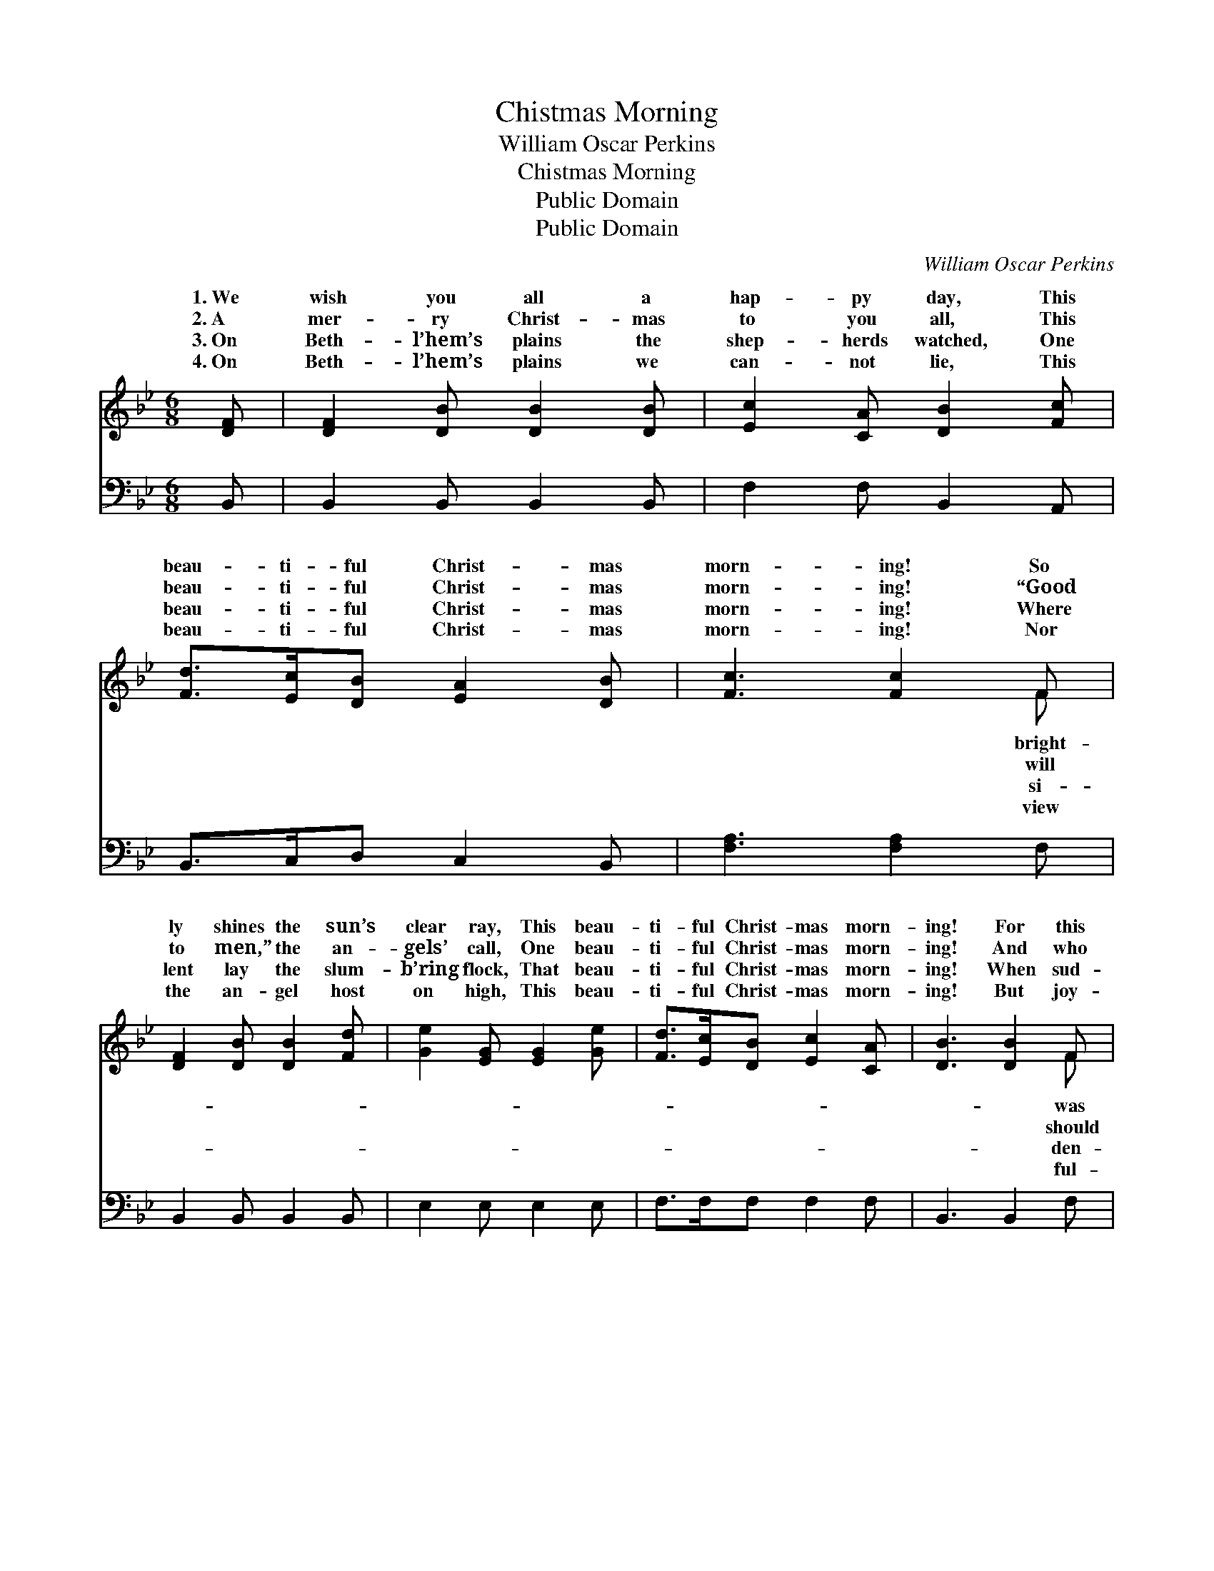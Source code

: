 X:1
T:Chistmas Morning
T:William Oscar Perkins
T:Chistmas Morning
T:Public Domain
T:Public Domain
C:William Oscar Perkins
Z:Public Domain
%%score ( 1 2 ) 3
L:1/8
M:6/8
K:Bb
V:1 treble 
V:2 treble 
V:3 bass 
V:1
 [DF] | [DF]2 [DB] [DB]2 [DB] | [Ec]2 [CA] [DB]2 [Fc] | [Fd]>[Ec][DB] [EA]2 [DB] | [Fc]3 [Fc]2 F | %5
w: 1.~We|wish you all a|hap- py day, This|beau- ti- ful Christ- mas|morn- ing! So|
w: 2.~A|mer- ry Christ- mas|to you all, This|beau- ti- ful Christ- mas|morn- ing! “Good|
w: 3.~On|Beth- l’hem’s plains the|shep- herds watched, One|beau- ti- ful Christ- mas|morn- ing! Where|
w: 4.~On|Beth- l’hem’s plains we|can- not lie, This|beau- ti- ful Christ- mas|morn- ing! Nor|
 [DF]2 [DB] [DB]2 [Fd] | [Ge]2 [EG] [EG]2 [Ge] | [Fd]>[Ec][DB] [Ec]2 [CA] | [DB]3 [DB]2 F | %9
w: ly shines the sun’s|clear ray, This beau-|ti- ful Christ- mas morn-|ing! For this|
w: to men,” the an-|gels’ call, One beau-|ti- ful Christ- mas morn-|ing! And who|
w: lent lay the slum-|b’ring flock, That beau-|ti- ful Christ- mas morn-|ing! When sud-|
w: the an- gel host|on high, This beau-|ti- ful Christ- mas morn-|ing! But joy-|
 [DB]>[DB][DB] [FB][EA][DB] | [Fc]2 [Ac] [Ac]2 F | [Ac]2 [Ac] ([Ac][GB])[Ac] | [Bd]2 [Fd] [Fd]2 F | %13
w: the morn when the Day Star|rose, To light the|from all our * woes,|And heav- en- ly|
w: be mer- ry and glad to-|day, But those whose|is washed a- * way?|With plea- sure, we|
w: ly all the bright an- gel|throng Sang in the|their Christ- mas * song,|Sang “Glo- ry to|
w: ly we our sweet off- ’ring|bring, Of praise, to|the new- born * king,|In Beth- le- hem|
 [DB]>[DB][DB] [Fd]2 [F_Ad] | [Ge]2 [EG] [EG]2 [Ge] | [Fd]>[Ec][DB] [Ec]2 [CA] | [DB]3 [DB]2 |] %17
w: and joy dis- close, One|beau- ti- ful Christ-|mas morn- ing. * *||
w: thy peace- ful ray, O|beau- ti- ful Christ-|mas morn- ing. * *||
w: good will to men!” That|beau- ti- ful Christ-|mas morn- ing. * *||
w: His praise we sing, This|beau- ti- ful Christ-|mas morn- ing. * *||
V:2
 x | x6 | x6 | x6 | x5 F | x6 | x6 | x6 | x5 F | x6 | x5 F | x6 | x5 F | x6 | x6 | x6 | x5 |] %17
w: ||||bright-||||was||way||light|||||
w: ||||will||||should||guilt||hail|||||
w: ||||si-||||den-||sky,||God,|||||
w: ||||view||||ful-||hail||born,|||||
V:3
 B,, | B,,2 B,, B,,2 B,, | F,2 F, B,,2 A,, | B,,>C,D, C,2 B,, | [F,A,]3 [F,A,]2 F, | %5
 B,,2 B,, B,,2 B,, | E,2 E, E,2 E, | F,>F,F, F,2 F, | B,,3 B,,2 F, | B,,>B,,B,, D,C,B,, | %10
 F,2 F, F,2 F, | F,2 F, F,2 F, | B,2 [B,,B,] [B,,B,]2 F, | B,,>B,,B,, B,,2 B,, | E,2 E, E,2 E, | %15
 F,>F,F, F,2 F, | B,,3 B,,2 |] %17

